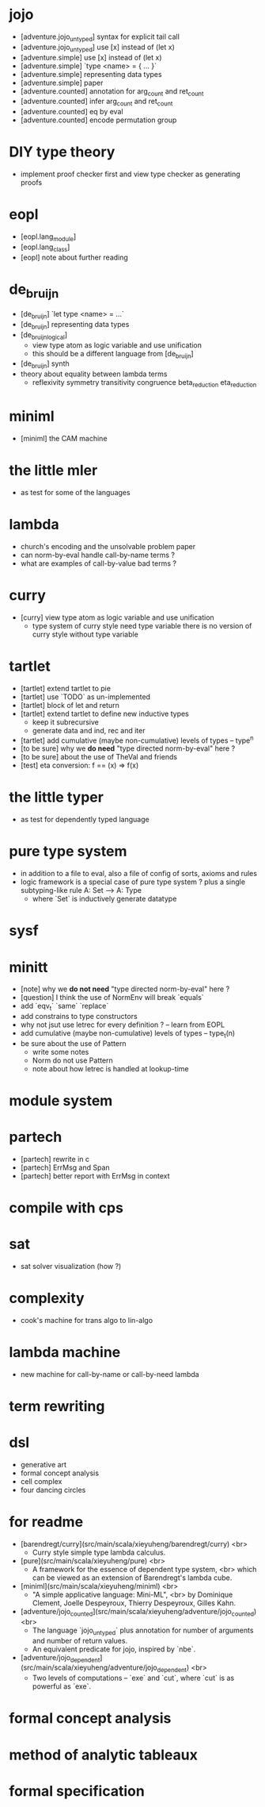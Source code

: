 * jojo
- [adventure.jojo_untyped] syntax for explicit tail call
- [adventure.jojo_untyped] use [x] instead of (let x)
- [adventure.simple] use [x] instead of (let x)
- [adventure.simple] `type <name> = { ... }`
- [adventure.simple] representing data types
- [adventure.simple] paper
- [adventure.counted] annotation for arg_count and ret_count
- [adventure.counted] infer arg_count and ret_count
- [adventure.counted] eq by eval
- [adventure.counted] encode permutation group
* DIY type theory
- implement proof checker first
  and view type checker as generating proofs
* eopl
- [eopl.lang_module]
- [eopl.lang_class]
- [eopl] note about further reading
* de_bruijn
- [de_bruijn] `let type <name> = ...`
- [de_bruijn] representing data types
- [de_bruijn_logical]
  - view type atom as logic variable and use unification
  - this should be a different language from [de_bruijn]
- [de_bruijn] synth
- theory about equality between lambda terms
  - reflexivity
    symmetry
    transitivity
    congruence
    beta_reduction
    eta_reduction
* miniml
- [miniml] the CAM machine
* the little mler
- as test for some of the languages
* lambda
- church's encoding and the unsolvable problem paper
- can norm-by-eval handle call-by-name terms ?
- what are examples of call-by-value bad terms ?
* curry
- [curry] view type atom as logic variable and use unification
  - type system of curry style need type variable
    there is no version of curry style without type variable
* tartlet
- [tartlet] extend tartlet to pie
- [tartlet] use `TODO` as un-implemented
- [tartlet] block of let and return
- [tartlet] extend tartlet to define new inductive types
  - keep it subrecursive
  - generate data and ind, rec and iter
- [tartlet] add cumulative (maybe non-cumulative) levels of types -- type^n
- [to be sure] why we *do need* "type directed norm-by-eval" here ?
- [to be sure] about the use of TheVal and friends
- [test] eta conversion: f == (x) => f(x)
* the little typer
- as test for dependently typed language
* pure type system
- in addition to a file to eval, also a file of config of sorts, axioms and rules
- logic framework is a special case of pure type system ?
  plus a single subtyping-like rule
  A: Set --> A: Type
  - where `Set` is inductively generate datatype
* sysf
* minitt
- [note] why we *do not need* "type directed norm-by-eval" here ?
- [question] I think the use of NormEnv will break `equals`
- add `eqv_t` `same` `replace`
- add constrains to type constructors
- why not jsut use letrec for every definition ? -- learn from EOPL
- add cumulative (maybe non-cumulative) levels of types -- type_t(n)
- be sure about the use of Pattern
  - write some notes
  - Norm do not use Pattern
  - note about how letrec is handled at lookup-time
* module system
* partech
- [partech] rewrite in c
- [partech] ErrMsg and Span
- [partech] better report with ErrMsg in context
* compile with cps
* sat
- sat solver visualization (how ?)
* complexity
- cook's machine for trans algo to lin-algo
* lambda machine
- new machine for call-by-name or call-by-need lambda
* term rewriting
* dsl
- generative art
- formal concept analysis
- cell complex
- four dancing circles
* for readme
- [barendregt/curry](src/main/scala/xieyuheng/barendregt/curry) <br>
  - Curry style simple type lambda calculus.
- [pure](src/main/scala/xieyuheng/pure) <br>
  - A framework for the essence of dependent type system, <br>
    which can be viewed as an extension of Barendregt's lambda cube.
- [miniml](src/main/scala/xieyuheng/miniml) <br>
  - "A simple applicative language: Mini-ML", <br>
    by Dominique Clement, Joelle Despeyroux, Thierry Despeyroux, Gilles Kahn.
- [adventure/jojo_counted](src/main/scala/xieyuheng/adventure/jojo_counted) <br>
  - The language `jojo_untyped` plus annotation for number of arguments and number of return values.
  - An equivalent predicate for jojo, inspired by `nbe`.
- [adventure/jojo_dependent](src/main/scala/xieyuheng/adventure/jojo_dependent) <br>
  - Two levels of computations -- `exe` and `cut`, where `cut` is as powerful as `exe`.
* formal concept analysis
* method of analytic tableaux
* formal specification
